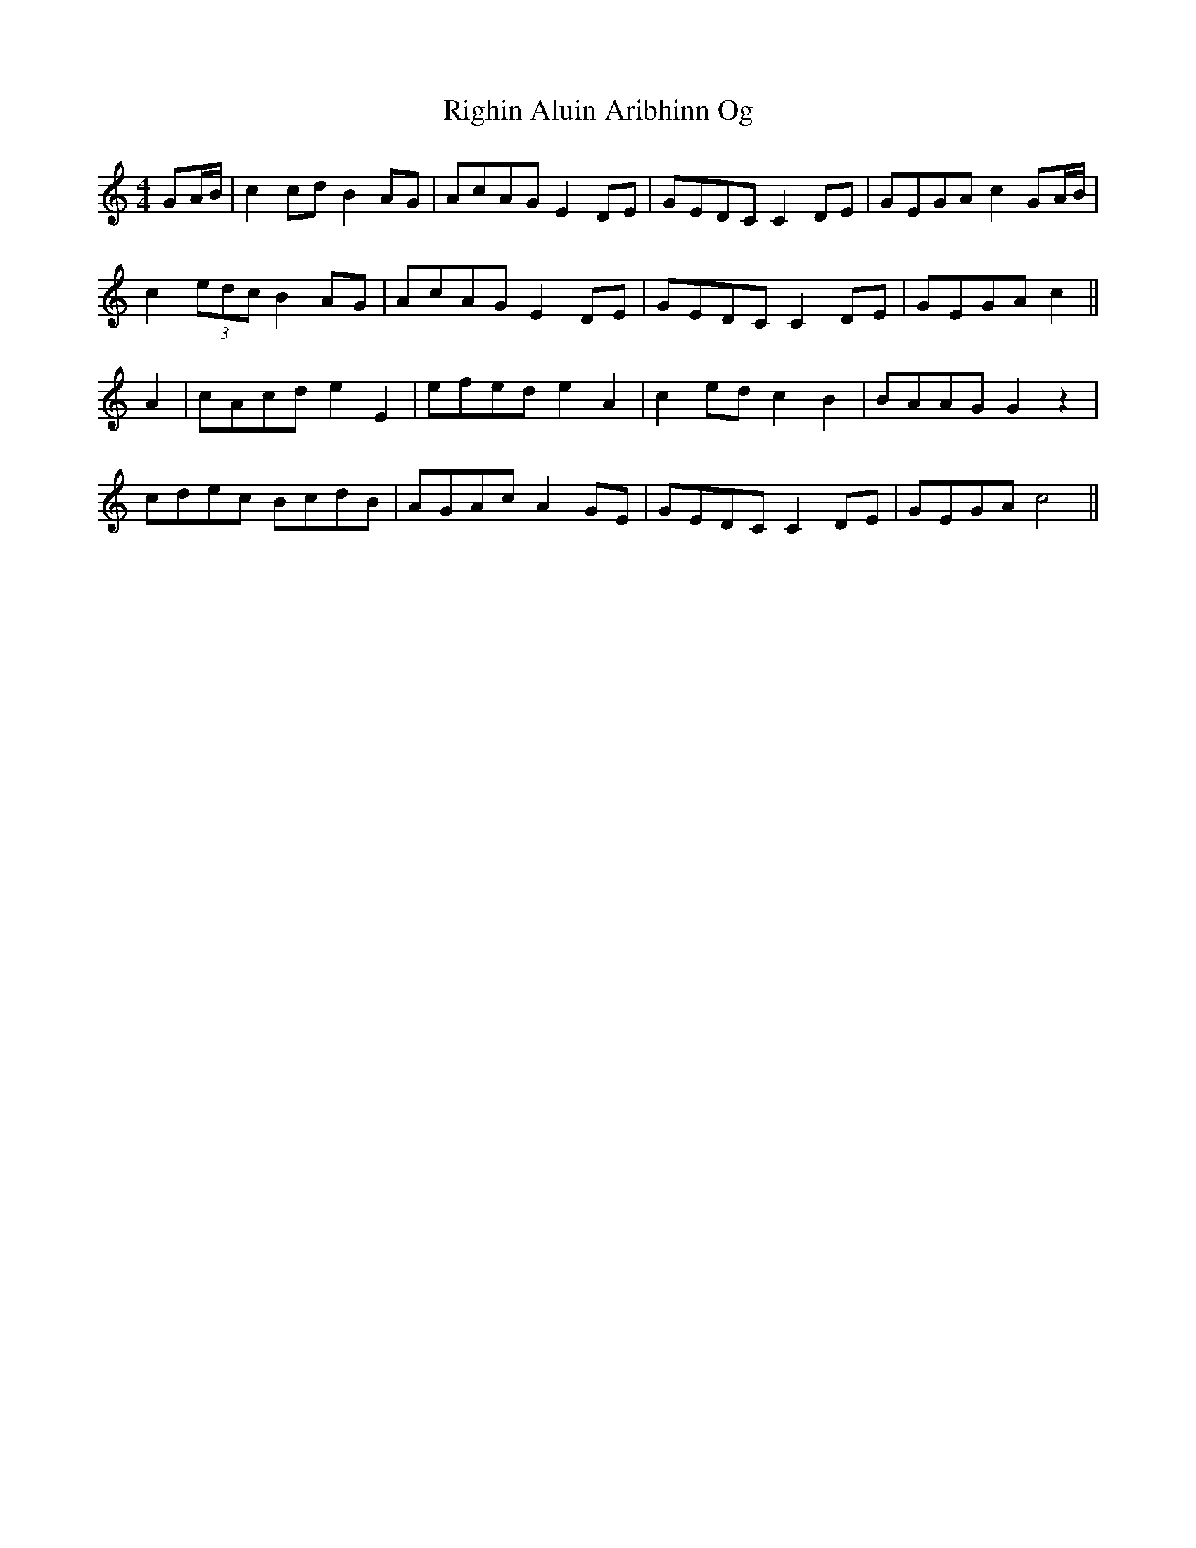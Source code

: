 X: 34499
T: Righin Aluin Aribhinn Og
R: barndance
M: 4/4
K: Cmajor
GA/B/|c2 cd B2 AG|AcAG E2 DE|GEDC C2 DE|GEGA c2 GA/B/|
c2 (3edc B2 AG|AcAG E2 DE|GEDC C2 DE|GEGA c2||
A2|cAcd e2 E2|efed e2 A2|c2 ed c2 B2|BAAG G2 z2|
cdec BcdB|AGAc A2 GE|GEDC C2 DE|GEGA c4||

